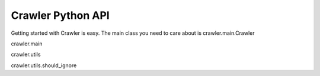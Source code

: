 Crawler Python API
____________________

Getting started with Crawler is easy.
The main class you need to care about is crawler.main.Crawler

crawler.main

crawler.utils

crawler.utils.should_ignore

.. testsetup::
	
	from crawler.utils import should_ignore

.. doctest::

	>>> should_ignore(['blog/$'], 'http://ericholscher.com/blog/')
	True

.. doctest::

	>>> should_ignore(['home'], 'http://ericholscher.com/blog/')
	True

.. testsetup::
	
	from crawler.utils import log

.. doctest::
	

	>>> log('http://ericholscher.com/blog/', 200)
	OK: 200 http://ericholscher.com/blog/ 

.. doctest::

	>>> log('http://ericholscher.com/blog/', 500)
	ERR: 500 http://ericholscher.com/blog/

.. doctest::

	>>> log('http://ericholscher.com/blog/', 500)
	OK: 500 http://ericholscher.com/blog/